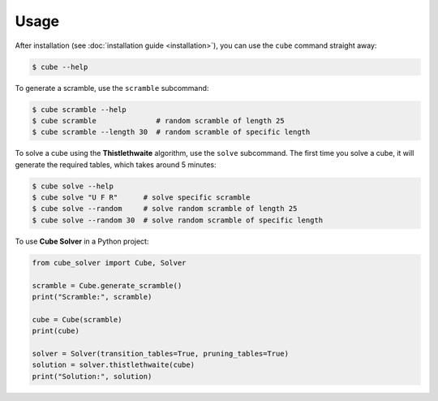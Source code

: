 =====
Usage
=====

After installation (see :doc:`installation guide <installation>`), you can use the ``cube`` command straight away:

.. code-block:: console

    $ cube --help

To generate a scramble, use the ``scramble`` subcommand:

.. code-block:: console

    $ cube scramble --help
    $ cube scramble              # random scramble of length 25
    $ cube scramble --length 30  # random scramble of specific length

To solve a cube using the **Thistlethwaite** algorithm, use the ``solve`` subcommand.
The first time you solve a cube, it will generate the required tables, which takes around 5 minutes:

.. code-block:: console

    $ cube solve --help
    $ cube solve "U F R"      # solve specific scramble
    $ cube solve --random     # solve random scramble of length 25
    $ cube solve --random 30  # solve random scramble of specific length

To use **Cube Solver** in a Python project:

.. code-block:: python

    from cube_solver import Cube, Solver

    scramble = Cube.generate_scramble()
    print("Scramble:", scramble)

    cube = Cube(scramble)
    print(cube)

    solver = Solver(transition_tables=True, pruning_tables=True)
    solution = solver.thistlethwaite(cube)
    print("Solution:", solution)
